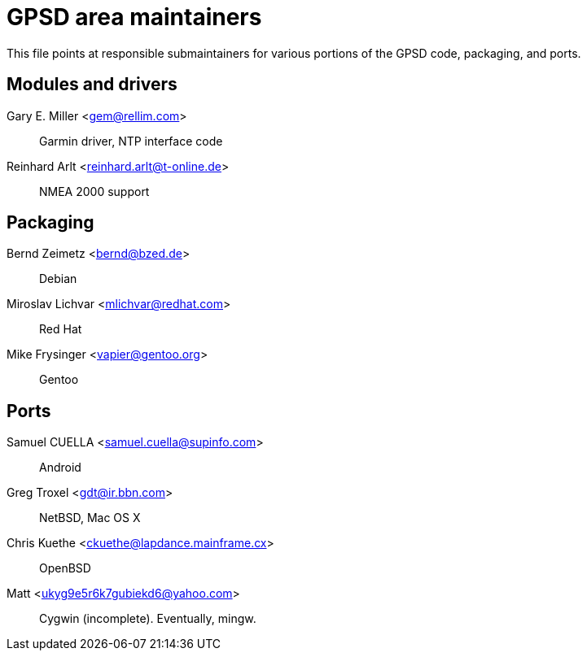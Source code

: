 = GPSD area maintainers =

This file points at responsible submaintainers for various portions
of the GPSD code, packaging, and ports.

== Modules and drivers ==

Gary E. Miller <gem@rellim.com>::
     Garmin driver, NTP interface code

Reinhard Arlt <reinhard.arlt@t-online.de>::
     NMEA 2000 support

== Packaging ==

Bernd Zeimetz <bernd@bzed.de>::
     Debian

Miroslav Lichvar <mlichvar@redhat.com>::
     Red Hat

Mike Frysinger <vapier@gentoo.org>::
     Gentoo

== Ports ==

Samuel CUELLA <samuel.cuella@supinfo.com>::
     Android

Greg Troxel <gdt@ir.bbn.com>::
     NetBSD, Mac OS X

Chris Kuethe <ckuethe@lapdance.mainframe.cx>::
     OpenBSD

Matt <ukyg9e5r6k7gubiekd6@yahoo.com>::
     Cygwin (incomplete).  Eventually, mingw.

// end

